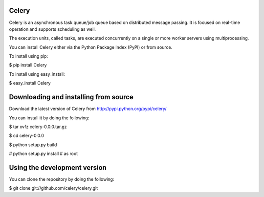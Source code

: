 Celery
------

Celery is an asynchronous task queue/job queue based on distributed message passing. It is focused on real-time operation and supports scheduling as well.

The execution units, called tasks, are executed concurrently on a single or more worker servers using multiprocessing.

You can install Celery either via the Python Package Index (PyPI) or from source.

To install using pip:
	
$ pip install Celery

To install using easy_install:
	
$ easy_install Celery

Downloading and installing from source
--------------------------------------

Download the latest version of Celery from http://pypi.python.org/pypi/celery/

You can install it by doing the following:
	
$ tar xvfz celery-0.0.0.tar.gz
 
$ cd celery-0.0.0
 
$ python setup.py build
 
# python setup.py install # as root

Using the development version
-----------------------------

You can clone the repository by doing the following:
	
$ git clone git://github.com/celery/celery.git
